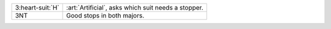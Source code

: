 .. table::
    :widths: auto

    +--------------------+-----------------------------------------------------+
    | .. class:: alert   | :art:`Artificial`, asks which suit needs a stopper. |
    |                    |                                                     |
    | 3\ :heart-suit:`H` |                                                     |
    |                    | .. include:: 1nt-2nt-3c-3d-3h.rst                   |
    |                    |                                                     |
    |                    |                                                     |
    +--------------------+-----------------------------------------------------+
    | 3NT                | Good stops in both majors.                          |
    +--------------------+-----------------------------------------------------+
